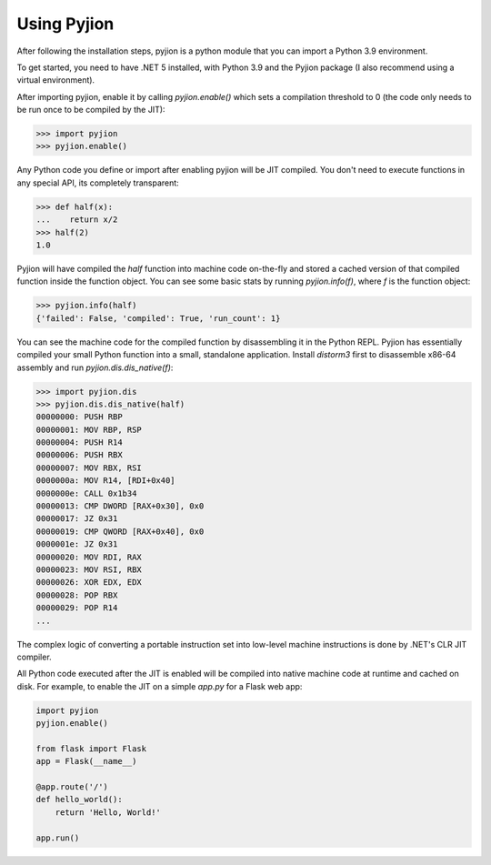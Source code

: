 Using Pyjion
============

After following the installation steps, pyjion is a python module that you can import a Python 3.9 environment.

To get started, you need to have .NET 5 installed, with Python 3.9 and the Pyjion package (I also recommend using a virtual environment).

After importing pyjion, enable it by calling `pyjion.enable()` which sets a compilation threshold to 0 (the code only needs to be run once to be compiled by the JIT):

.. code-block::

    >>> import pyjion
    >>> pyjion.enable()


Any Python code you define or import after enabling pyjion will be JIT compiled. You don't need to execute functions in any special API, its completely transparent:

.. code-block::

    >>> def half(x):
    ...    return x/2
    >>> half(2)
    1.0

Pyjion will have compiled the `half` function into machine code on-the-fly and stored a cached version of that compiled function inside the function object.
You can see some basic stats by running `pyjion.info(f)`, where `f` is the function object:

.. code-block::

    >>> pyjion.info(half)
    {'failed': False, 'compiled': True, 'run_count': 1}


You can see the machine code for the compiled function by disassembling it in the Python REPL.
Pyjion has essentially compiled your small Python function into a small, standalone application.
Install `distorm3` first to disassemble x86-64 assembly and run `pyjion.dis.dis_native(f)`:

.. code-block::

    >>> import pyjion.dis
    >>> pyjion.dis.dis_native(half)
    00000000: PUSH RBP
    00000001: MOV RBP, RSP
    00000004: PUSH R14
    00000006: PUSH RBX
    00000007: MOV RBX, RSI
    0000000a: MOV R14, [RDI+0x40]
    0000000e: CALL 0x1b34
    00000013: CMP DWORD [RAX+0x30], 0x0
    00000017: JZ 0x31
    00000019: CMP QWORD [RAX+0x40], 0x0
    0000001e: JZ 0x31
    00000020: MOV RDI, RAX
    00000023: MOV RSI, RBX
    00000026: XOR EDX, EDX
    00000028: POP RBX
    00000029: POP R14
    ...

The complex logic of converting a portable instruction set into low-level machine instructions is done by .NET's CLR JIT compiler.

All Python code executed after the JIT is enabled will be compiled into native machine code at runtime and cached on disk. For example, to enable the JIT on a simple `app.py` for a Flask web app:

.. code-block:: python

    import pyjion
    pyjion.enable()

    from flask import Flask
    app = Flask(__name__)

    @app.route('/')
    def hello_world():
        return 'Hello, World!'

    app.run()

